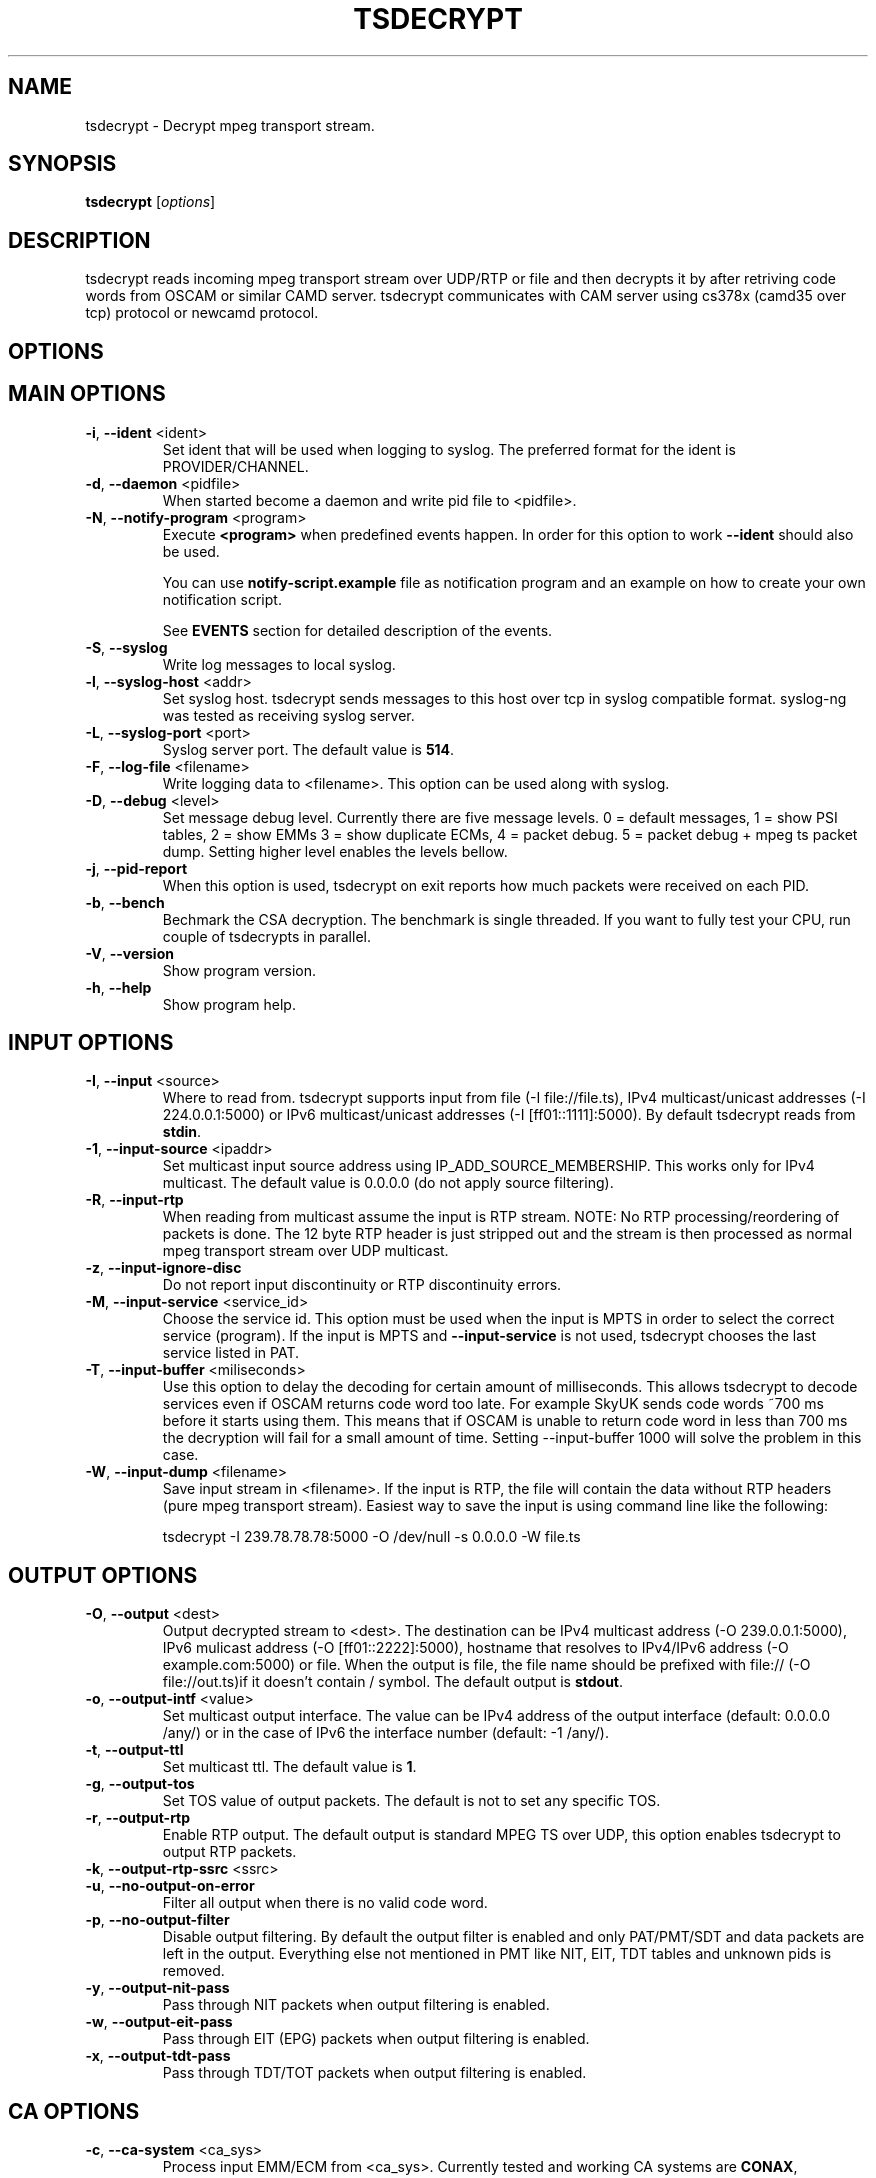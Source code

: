 .TH TSDECRYPT "1" "September 2013" "tsdecrypt 10.0" "User Commands"
.SH NAME
tsdecrypt \- Decrypt mpeg transport stream.
.SH SYNOPSIS
.B tsdecrypt
[\fIoptions\fR]
.SH DESCRIPTION
tsdecrypt reads incoming mpeg transport stream over UDP/RTP or file and
then decrypts it by after retriving code words from OSCAM or similar
CAMD server. tsdecrypt communicates with CAM server using cs378x (camd35
over tcp) protocol or newcamd protocol.
.SH OPTIONS
.TP
.SH MAIN OPTIONS
.PP
.TP
\fB\-i\fR, \fB\-\-ident\fR <ident>
Set ident that will be used when logging to syslog. The preferred format
for the ident is PROVIDER/CHANNEL.
.TP
\fB\-d\fR, \fB\-\-daemon\fR <pidfile>
When started become a daemon and write pid file to <pidfile>.
.TP
\fB\-N\fR, \fB\-\-notify\-program\fR <program>
Execute \fB<program>\fR when predefined events happen. In order for
this option to work \fB\-\-ident\fR should also be used.

You can use \fBnotify\-script.example\fR file as notification program
and an example on how to create your own notification script.

See \fBEVENTS\fR section for detailed description of the events.
.TP
\fB\-S\fR, \fB\-\-syslog\fR
Write log messages to local syslog.
.TP
\fB\-l\fR, \fB\-\-syslog\-host\fR <addr>
Set syslog host. tsdecrypt sends messages to this host over tcp in
syslog compatible format. syslog\-ng was tested as receiving syslog server.
.TP
\fB\-L\fR, \fB\-\-syslog\-port\fR <port>
Syslog server port. The default value is \fB514\fR.
.TP
\fB\-F\fR, \fB\-\-log\-file\fR <filename>
Write logging data to <filename>. This option can be used along with syslog.
.TP
\fB\-D\fR, \fB\-\-debug\fR <level>
Set message debug level. Currently there are five message levels.
0 = default messages, 1 = show PSI tables, 2 = show EMMs 3 = show
duplicate ECMs, 4 = packet debug. 5 = packet debug + mpeg ts packet
dump.
Setting higher level enables the levels bellow.
.TP
\fB\-j\fR, \fB\-\-pid\-report\fR
When this option is used, tsdecrypt on exit reports how much packets
were received on each PID.
.TP
\fB\-b\fR, \fB\-\-bench\fR
Bechmark the CSA decryption. The benchmark is single threaded.
If you want to fully test your CPU, run couple of tsdecrypts in parallel.
.TP
\fB\-V\fR, \fB\-\-version\fR
Show program version.
.TP
\fB\-h\fR, \fB\-\-help\fR
Show program help.
.TP
.SH INPUT OPTIONS
.PP
.TP
\fB\-I\fR, \fB\-\-input\fR <source>
Where to read from. tsdecrypt supports input from file (\-I file://file.ts),
IPv4 multicast/unicast addresses (\-I 224.0.0.1:5000) or IPv6 multicast/unicast
addresses (\-I [ff01::1111]:5000). By default tsdecrypt reads from \fBstdin\fR.
.TP
\fB\-1\fR, \fB\-\-input\-source\fR <ipaddr>
Set multicast input source address using IP_ADD_SOURCE_MEMBERSHIP. This works
only for IPv4 multicast. The default value is 0.0.0.0 (do not apply source
filtering).
.TP
\fB\-R\fR, \fB\-\-input\-rtp\fR
When reading from multicast assume the input is RTP stream. NOTE: No RTP
processing/reordering of packets is done. The 12 byte RTP header is just
stripped out and the stream is then processed as normal mpeg transport
stream over UDP multicast.
.TP
\fB\-z\fR, \fB\-\-input\-ignore\-disc\fR
Do not report input discontinuity or RTP discontinuity errors.
.TP
\fB\-M\fR, \fB\-\-input\-service\fR <service_id>
Choose the service id. This option must be used when the input is MPTS
in order to select the correct service (program). If the input is MPTS
and \fB\-\-input\-service\fR is not used, tsdecrypt chooses the last service
listed in PAT.
.TP
\fB\-T\fR, \fB\-\-input\-buffer\fR <miliseconds>
Use this option to delay the decoding for certain amount of milliseconds. This
allows tsdecrypt to decode services even if OSCAM returns code word too late.
For example SkyUK sends code words ~700 ms before it starts using them. This
means that if OSCAM is unable to return code word in less than 700 ms the
decryption will fail for a small amount of time. Setting \-\-input\-buffer 1000
will solve the problem in this case.
.TP
\fB\-W\fR, \fB\-\-input\-dump\fR <filename>
Save input stream in <filename>. If the input is RTP, the file will contain
the data without RTP headers (pure mpeg transport stream). Easiest way to
save the input is using command line like the following:

tsdecrypt \-I 239.78.78.78:5000 \-O /dev/null \-s 0.0.0.0 \-W file.ts
.TP
.SH OUTPUT OPTIONS
.PP
.TP
\fB\-O\fR, \fB\-\-output\fR <dest>
Output decrypted stream to <dest>. The destination can be IPv4 multicast
address (\-O 239.0.0.1:5000), IPv6 mulicast address (\-O [ff01::2222]:5000),
hostname that resolves to IPv4/IPv6 address (\-O example.com:5000) or file.
When the output is file, the file name should be prefixed with file://
(\-O file://out.ts)if it doesn't contain / symbol. The default output
is \fBstdout\fR.
.TP
\fB\-o\fR, \fB\-\-output\-intf\fR <value>
Set multicast output interface. The value can be IPv4 address of the output
interface  (default: 0.0.0.0 /any/) or in the case of IPv6 the interface
number (default: -1 /any/).
.TP
\fB\-t\fR, \fB\-\-output\-ttl\fR
Set multicast ttl. The default value is \fB1\fR.
.TP
\fB\-g\fR, \fB\-\-output\-tos\fR
Set TOS value of output packets. The default is not to set any specific TOS.
.TP
\fB\-r\fR, \fB\-\-output\-rtp\fR
Enable RTP output. The default output is standard MPEG TS over UDP, this
option enables tsdecrypt to output RTP packets.
.TP
\fB\-k\fR, \fB\-\-output\-rtp\-ssrc\fR <ssrc>
.TP
\fB\-u\fR, \fB\-\-no\-output\-on\-error\fR
Filter all output when there is no valid code word.
.TP
\fB\-p\fR, \fB\-\-no\-output\-filter\fR
Disable output filtering. By default the output filter is enabled and only
PAT/PMT/SDT and data packets are left in the output. Everything else not
mentioned in PMT like NIT, EIT, TDT tables and unknown pids is removed.
.TP
\fB\-y\fR, \fB\-\-output\-nit\-pass\fR
Pass through NIT packets when output filtering is enabled.
.TP
\fB\-w\fR, \fB\-\-output\-eit\-pass\fR
Pass through EIT (EPG) packets when output filtering is enabled.
.TP
\fB\-x\fR, \fB\-\-output\-tdt\-pass\fR
Pass through TDT/TOT packets when output filtering is enabled.
.TP
.SH CA OPTIONS
.PP
.TP
\fB\-c\fR, \fB\-\-ca\-system\fR <ca_sys>
Process input EMM/ECM from <ca_sys>. Currently tested and working CA systems
are \fBCONAX\fR, \fBCRYPTOWORKS\fR, \fBIRDETO\fR, \fBVIACCESS\fR, \fBMEDIAGUARD\fR
(\fBSECA\fR) and \fBVIDEOGUARD\fR (\fBNDS\fR), \fBNAGRA\fR, \fBBULCRYPT\fR,
 \fBGRIFFIN\fR and \fBDGCRYPT\fR.
Other supported CA system that you can choose but is not tested is \fBDRECRYPT\fR.
The default \fB<ca_sys>\fR is \fBCONAX\fR. You can override the default CAS CAIDs
by using \fB\-\-caid\fR parameter.
.TP
\fB\-C\fR, \fB\-\-caid\fR <caid>
Directly set CAID. This is useful if you have couple of CA streams from
one CA but with different CAIDs or CAS that is unsupported by \fB\-\-ca\-system\fR
parameter.
.TP
\fB\-Y\fR, \fB\-\-const\-cw\fR <code_word>
Set constant code word to be used for decryption. The \fB<code_word>\fR should
contain 32 hex chars. For example using \fBa1a2a3a4a5a6a7a8b1b2b3b4b5b6b7b8\fR
as parameter will set even code word to \fBa1a2a3a4a5a6a7a8\fR and odd code
word to \fBb1b2b3b4b5b6b7b8\fR.
.TP
\fB\-Q\fR, \fB\-\-biss\-key\fR <biss_key>
Set BISS key to be used for decryption. The \fB<biss_key>\fR should
contain 12 chars (hex). For example \fB112233445566\fR is valid BISS key.
If the BISS key contains 16 chars this means that the key CRC is embeded
in the key. These keys are also supported (they are the same as using
constant code word with same code words for even and odd keys).
.TP
.SH CAMD OPTIONS
.PP
.TP
\fB\-A\fR, \fB\-\-camd\-proto\fR <protocol>
Set CAMD server protocol. Valid protocols are \fBCS378X\fR and \fBNEWCAMD\fR.
If this option is not used the default protocol is \fBCS378X\fR (camd35 over
tcp).
.TP
\fB\-s\fR, \fB\-\-camd\-server\fR <hostname[:port]>
Set CAMD server address. You can use IPv4/IPv6 address or hostname. If the port
is not set then \fB2233\fR is used as default port. 2233 is the default port
for CS378X protocol but for NEWCAMD protocol you probably should choose other
port number. To set static IPv6 address you have to put in in brackets (\fB[]\fR)
for example: \fB[1234::5678]:2233\fR
.TP
\fB\-U\fR, \fB\-\-camd\-user\fR <username>
Set CAMD user name. The default is \fBuser\fR.
.TP
\fB\-P\fR, \fB\-\-camd\-pass\fR <password>
Set CAMD user password. The default is \fBpass\fR.
.TP
\fB\-B\fR, \fB\-\-camd\-des\-key\fR <des_key>
Set DES key used by NEWCAMD protocol. The default
is \fB0102030405060708091011121314\fR.
.TP
\fB\-4\fR, \fB\-\-ipv4\fR
Connect to CAMD server using only IPv4 addresses of the server. IPv6
addresses would be are ignorred.
.TP
\fB\-6\fR, \fB\-\-ipv6\fR
Connect to CAMD server using only IPv6 addresses of the server. IPv4
addresses would be are ignorred.
.TP
.SH EMM OPTIONS
.PP
.TP
\fB\-e\fR, \fB\-\-emm\fR
Enable sending EMM's to CAMD for processing. By default EMM processing
is \fBdisabled\fR and only ECM are processed.
.TP
\fB\-Z\fR, \fB\-\-emm\-pid\fR <pid>
Set EMM pid manually. This option is useful for services that have
couple of EMM streams from one CA system. Without this option tsdecrypt
always chooses the first stream from the chosen CA system.
.TP
\fB\-E\fR, \fB\-\-emm\-only\fR
Disable ECM processing and stream output. This option is useful if the EMM
stream has very high rate and is interfering with ECM processing. Using
\-\-emm\-only you can run special tsdecrypt dedicated only to keeping
card entitlements up to date.
.TP
\fB\-f\fR, \fB\-\-emm\-report\-time\fR <seconds>
Set interval for EMM reports. The default is \fB60\fR seconds. Set to \fB0\fR
to disable EMM reports.
.TP
\fB\-a\fR, \fB\-\-emm\-filter\fR <filter_definition>
Add EMM filter described by <filter_definition>. EMM filters are useful if
you want to limit the number of EMMs that should reach your CAMD server.
The basic \fB<filter_defintion>\fR is \fBCommand/Settings\fR where
the commands are: \fBaccept_all\fR, \fBreject_all\fR, \fBaccept\fR
and \fBreject\fR.

For more information about filtering and for example filters, please
read \fBFILTERING\fR file that comes with tsdecrypt. This option can be
used multiple times to define up to \fB16\fR different filters.
.TP
.SH ECM OPTIONS
.PP
.TP
\fB\-X\fR, \fB\-\-ecm\-pid\fR <pid>
Set ECM pid manually. This option is useful for services that have
couple of ECM streams from one CA system. Without this option tsdecrypt
always chooses the first stream from the chosen CA system. Run tsdecrypt
with \-\-debug 2 and look at CA descriptors in PMT to see what CA streams
are available.
.TP
\fB\-v\fR, \fB\-\-ecm\-only\fR
Process ECMs but do not decode the input stream. This option is useful if
you just want to populate you OSCAM DCW cache but do not want to waste CPU
time on stream decoding.
.TP
\fB\-H\fR, \fB\-\-ecm\-report\-time\fR <seconds>
Set interval for ECM reports. The default is \fB60\fR seconds. Set to \fB0\fR
to disable ECM reports.
.TP
\fB\-G\fR, \fB\-\-ecm\-irdeto\-type\fR <int>
Set the index of the IRDETO ECM stream. \fBNOTE: This option is deprecated,
better use \-\-ecm\-irdeto\-chid\fR.
.TP
\fB\-2\fR, \fB\-\-ecm\-irdeto\-chid\fR <int>
IRDETO CA sends ECMs mixed in single stream on single PID. In order to select
the correct ECM stream the so called CHID number is used. Oscam reports what
CHIDs are activated in your card and tsdecrypt allows you to set the correct
CHID number using this option. tsderypt reports what CHIDs are available
in the incoming ECM stream. The CHID is 16-bit number (0x0000 - 0xffff).
.TP
\fB\-K\fR, \fB\-\-ecm\-no\-log\fR
Disable logging of ECMs and code words. Code word errors and stats
reports are not affected by this option.
.TP
\fB\-J\fR, \fB\-\-cw\-warn\-time\fR <seconds>
After how much seconds to warn if valid code word was not received.
The default is \fB60\fR seconds. Set to \fB0\fR to disable the warning.
.TP
\fB\-q\fR, \fB\-\-ecm\-and-emm-only\fR
Process ECMs and EMMs but do not decode the input stream. This option combines
\-\-ecm\-only and \-\-emm\-only options. Use it if you want to populate your
OSCAM DCW cache and keep your card entitlements updated but do not want to
waste CPU time on stream decoding.
.TP
.SH DEBUG OPTIONS
.PP
.TP
\fB\-n\fR, \fB\-\-ecm\-file\fR <file.txt>
Read ECM from text file and send it to CAMD server for processing. This
option must be used along with \fB\-\-caid\fR and \fB\-\-input-service\fR
options.

The file should be normal text file, the format of the file is described
bellow.
.TP
\fB\-m\fR, \fB\-\-emm\-file\fR <file.txt>
Read EMM from text file and send it to CAMD server for processing. This
option must be used along with \fB\-\-caid\fR and \fB\-\-input-service\fR
options.

Bellow is an example text file, lines starting with # are ignored and
also 0x prefixes are ignored. Any other symbol in the file is processed
as hex number. An example file might look like this:

.nf
    # comment
    aa bb cc dd ee
    ff 01 02 03 04
    # Other comment
    0x05 0x06 0x07
.fi

.SH EVENTS
Notification events are sent when \fB\-\-notify\-program\fR and \fB\-\-ident\fR
options are used. The event parameters are set as environmental variables
before executing the external notification program. The variables are:

  \fB_TS\fR             Unix timestamp of the event.
  \fB_IDENT\fR          tsdecrypt ident parameter with "/" replaced by "\-".
  \fB_MESSAGE_ID\fR     Event message id (for example START, STOP, etc...).
  \fB_MESSAGE_MSG\fR    Event message id with "_" replaced by " ".
  \fB_MESSAGE_TEXT\fR   Event message text. Human readable event message.

currently defined events are:

  \fBSTART\fR           tsdecrypt was started.

  \fBNO_PROGRAM\fR    There is an input but there is no valid program
                  in the input (PMT table is missing). This error is
                  reported when there 15 seconds have passed since
                  last valid PMT was received. When this error is
                  active tsdecrypt stops outputing the stream.

  \fBCODE_WORD_OK\fR    Valid code word was received and decryption is
                  working ok.

  \fBNO_CODE_WORD\fR    No valid code word was received for X seconds. The
                  decryption process have been suspended until valid
                  code word is received. This event is sent only if
                  the stream is encrypted and there are no new code words
                  from the CAMD server.

  \fBSTREAM_CLEAR\fR    No encrypted packets arrived in the input stream.
                  The stream is not encrypted and clear to view.

  \fBNO_EMM_RECEIVED\fR    No EMM packet have been received for X seconds.

  \fBINPUT_TIMEOUT\fR   There was no data on the input.

  \fBINPUT_OK\fR        The data have appeared on the input.

  \fBSTOP\fR            tsdecrypt was stopped.

See \fBnotify\-script.example\fR for an example on how to create external
notification program.
.SH EXAMPLES
To get a quick start here are some example command lines. The default
CA system is set to CONAX, you can change it using \fB\-\-ca-system\fR parameter.
.nf
   # Decrypt multicast stream from 239.0.50.11:5000 using 10.0.1.1:2233
   # as camd server and output decrypted result to 239.78.78.78:5000
   tsdecrypt --camd-server 10.0.1.1 \\
       --input 239.0.50.11:5000 --output 239.78.78.78:5000

   # Same as above but enable EMM processing
   tsdecrypt --emm --camd-server 10.0.1.1:2233 \\
       --input 239.0.50.11:5000 --output 239.78.78.78:5000

   # Same as above but do not filter output stream thus allowing
   # EIT/TOT/NIT, etc tables to passthrough
   tsdecrypt --no-output-filter --emm --camd-server 10.0.1.1 \\
       --input 239.0.50.11:5000 --output 239.78.78.78:5000

   # Choose program/service_id to decrypt. Useful when the input is MPTS
   tsdecrypt --camd-server 10.0.1.1 --input-service 1234 \\
       --input 239.0.50.11:5000 --output 239.78.78.78:5000

   # Read stream over RTP and process VIACCESS encoded channel
   tsdecrypt --ca-system VIACCESS --emm --camd-server 10.0.1.1:2233 \\
       --input-rtp --input 239.0.50.11:5000 --output 239.78.78.78:5000

   # Decrypt stream encypted with CAID 0x0963 (NDS, sky)
   tsdecrypt --camd-server 10.0.1.1 --ca-system NDS --caid 0x0963 \\
       --input 239.0.50.11:5000 --output 239.78.78.78:5000

   # Send only EMMs to OSCAM for CAID 0x0963 (NDS, sky)
   tsdecrypt --camd-server 10.0.1.1 --emm-only --caid 0x0963 \\
       --input 239.0.50.11:5000 --output /dev/null

   # Decrypt stream encypted with CAID 0x5581 (Bulcrypt)
   tsdecrypt --camd-server 10.0.1.1 --caid 0x5581 \\
       --input 239.0.50.11:5000 --output 239.78.78.78:5000

   # Decrypt BISS encrypted stream
   tsdecrypt --biss-key 0x112233445566 --input 239.0.50.11:5000 \\
       --output 239.78.78.78:5000

   # Decrypt file encypted with constant code word
   tsdecrypt --const-cw 0x00000000000000001111111111111111 \\
       --input encrypted-file.ts --output file://decrypted-file.ts

   # Send ECM from file
   tsdecrypt --ecm-file ecm.txt --caid 0x5581 --input-service 12345 \\
       --camd-server example.com

   # Decrypt IRDETO stream from Raduga (CHID == 0x0015)
   tsdecrypt --input 239.0.50.11:5000 --output 239.78.78.78:5000 \\
             --camd-server example.com \\
             --ca-system IRDETO --caid 0x0652 --ecm-irdeto-chid 0x0015
.fi
.SH SEE ALSO
See the README file for more information. If you have questions, remarks,
problems or you just want to contact the developer, write to:
  \fIgeorgi@unixsol.org\fP
.TP
For more info, see the website at
.I http://georgi.unixsol.org/programs/tsdecrypt/
.SH AUTHORS
Written by Georgi Chorbadzhiyski <\fBgeorgi@unixsol.org\fR>
.SH LICENSE
This program is free software; you can redistribute it and/or modify it under
the terms of version 2 of the GNU General Public License as published by the
Free Software Foundation.
